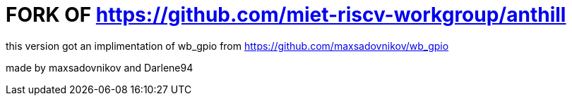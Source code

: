 # FORK OF https://github.com/miet-riscv-workgroup/anthill

this version got an implimentation of wb_gpio from https://github.com/maxsadovnikov/wb_gpio

made by maxsadovnikov and Darlene94
